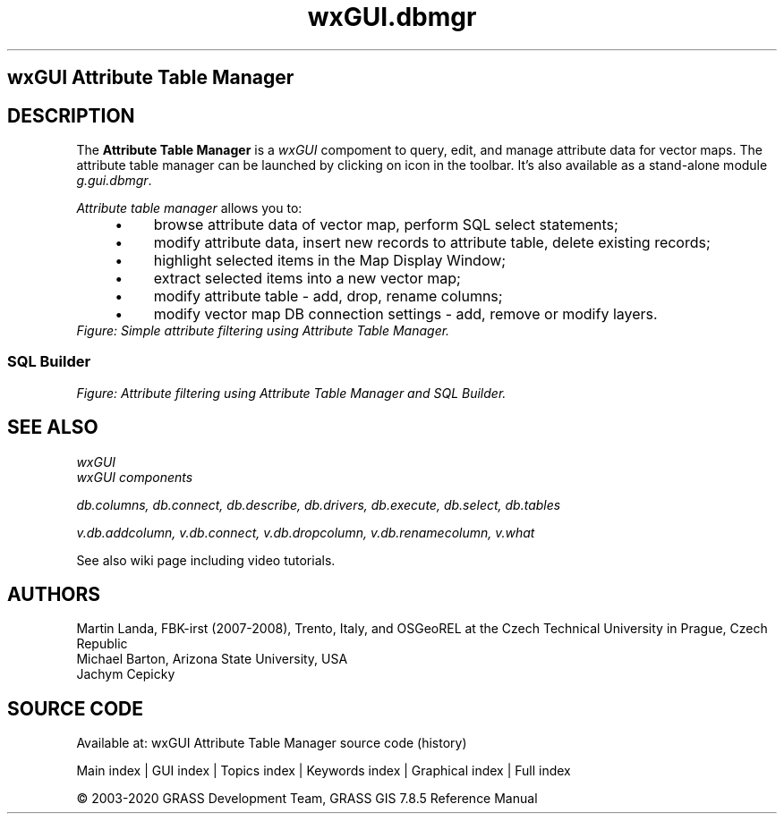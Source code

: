 .TH wxGUI.dbmgr 1 "" "GRASS 7.8.5" "GRASS GIS User's Manual"
.SH wxGUI Attribute Table Manager
.SH DESCRIPTION
The \fBAttribute Table Manager\fR is
a \fIwxGUI\fR compoment to query, edit,
and manage attribute data for vector maps. The attribute table manager
can be launched by clicking on icon  in the toolbar. It\(cqs also available as a stand\-alone
module \fIg.gui.dbmgr\fR.
.PP
\fIAttribute table manager\fR allows you to:
.RS 4n
.IP \(bu 4n
browse attribute data of vector map, perform SQL select
statements;
.IP \(bu 4n
modify attribute data, insert new records to attribute table,
delete existing records;
.IP \(bu 4n
highlight selected items in the Map Display Window;
.IP \(bu 4n
extract selected items into a new vector map;
.IP \(bu 4n
modify attribute table \- add, drop, rename columns;
.IP \(bu 4n
modify vector map DB connection settings \- add, remove or
modify layers.
.RE
.br
\fIFigure: Simple attribute filtering using Attribute Table Manager.\fR
.SS SQL Builder
.br
\fIFigure: Attribute filtering using Attribute Table Manager and SQL Builder.\fR
.SH SEE ALSO
\fI
wxGUI
.br
wxGUI components
\fR
.PP
\fI
db.columns,
db.connect,
db.describe,
db.drivers,
db.execute,
db.select,
db.tables
\fR
.PP
\fI
v.db.addcolumn,
v.db.connect,
v.db.dropcolumn,
v.db.renamecolumn,
v.what
\fR
.PP
See
also wiki
page
including video
tutorials.
.SH AUTHORS
Martin Landa, FBK\-irst (2007\-2008),
Trento, Italy, and OSGeoREL at the Czech Technical
University in Prague, Czech Republic
.br
Michael Barton, Arizona State University, USA
.br
Jachym Cepicky
.SH SOURCE CODE
.PP
Available at: wxGUI Attribute Table Manager source code (history)
.PP
Main index |
GUI index |
Topics index |
Keywords index |
Graphical index |
Full index
.PP
© 2003\-2020
GRASS Development Team,
GRASS GIS 7.8.5 Reference Manual
